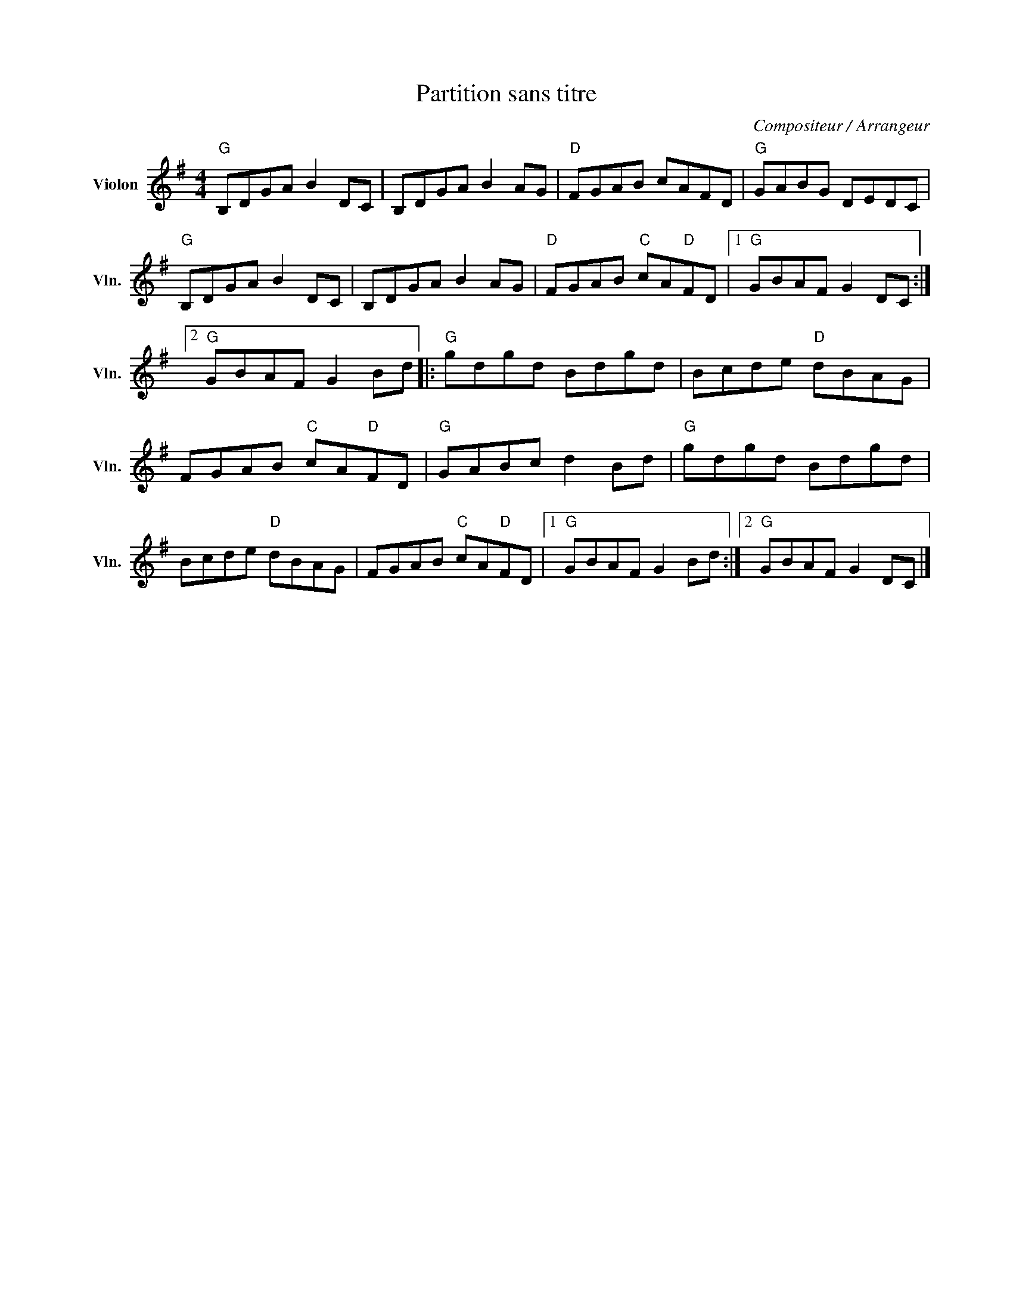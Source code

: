 X:1
T:Partition sans titre
C:Compositeur / Arrangeur
L:1/8
M:4/4
I:linebreak $
K:G
V:1 treble nm="Violon" snm="Vln."
V:1
"G" B,DGA B2 DC | B,DGA B2 AG |"D" FGAB cAFD |"G" GABG DEDC |"G" B,DGA B2 DC | B,DGA B2 AG | %6
"D" FGAB"C" cA"D"FD |1"G" GBAF G2 DC :|2"G" GBAF G2 Bd |:"G" gdgd Bdgd | Bcde"D" dBAG | %11
 FGAB"C" cA"D"FD |"G" GABc d2 Bd |"G" gdgd Bdgd | Bcde"D" dBAG | FGAB"C" cA"D"FD |1 %16
"G" GBAF G2 Bd :|2"G" GBAF G2 DC |] %18
